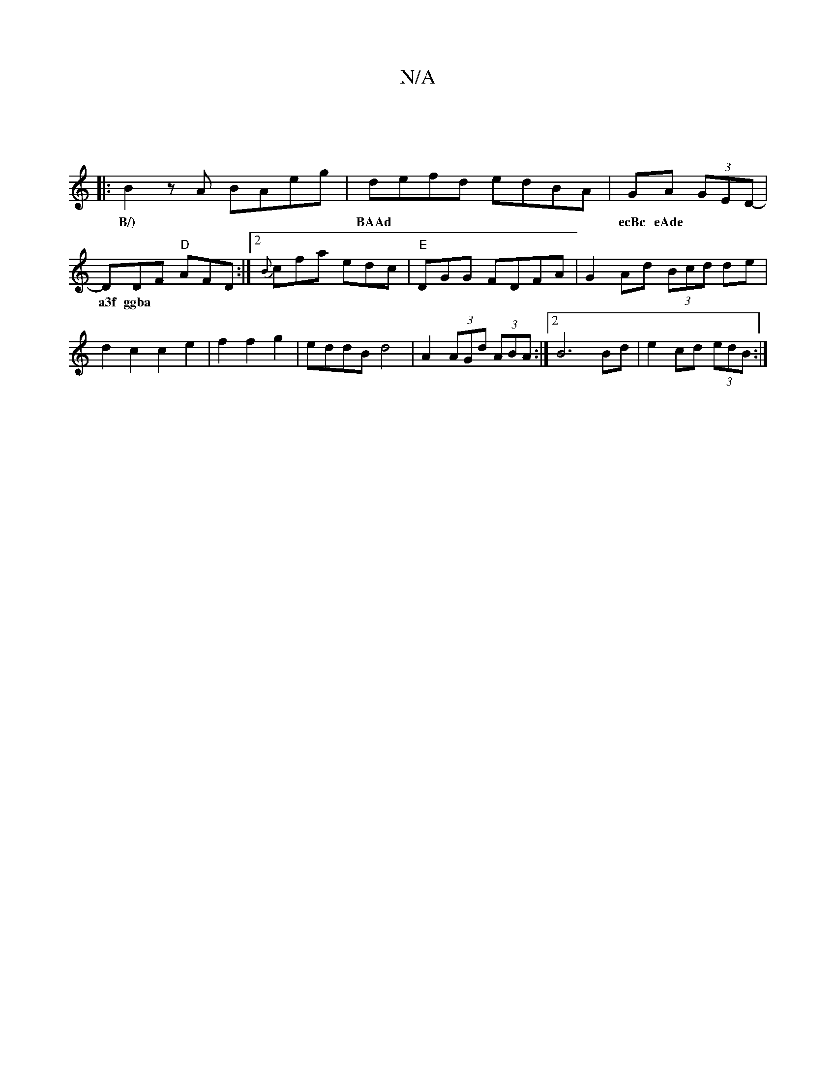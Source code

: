 X:1
T:N/A
M:4/4
R:N/A
K:Cmajor
||
|: B2zA BAeg| defd edBA|GA (3GED|-DDF "D"AFD :|[2 {B}cfa edc|"E"DGG FDFA | G2 Ad (3Bcd de|d2 c2 c2 e2|f2 f2 g2 | eddBd4 | A2 (3AGd (3ABA:|2 B6 Bd| e2 cd (3edB :|
w: B/)|BAAd | ecBc eAde| ~a3f ggba 